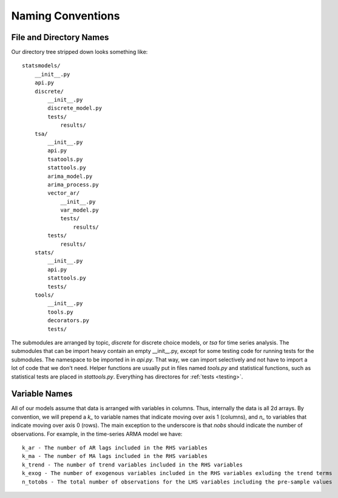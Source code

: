 Naming Conventions
------------------

File and Directory Names
~~~~~~~~~~~~~~~~~~~~~~~~
Our directory tree stripped down looks something like::

    statsmodels/
        __init__.py
        api.py
        discrete/
            __init__.py
            discrete_model.py
            tests/
                results/
        tsa/
            __init__.py
            api.py
            tsatools.py
            stattools.py
            arima_model.py
            arima_process.py
            vector_ar/
                __init__.py
                var_model.py
                tests/
                    results/
            tests/
                results/
        stats/
            __init__.py
            api.py
            stattools.py
            tests/
        tools/
            __init__.py
            tools.py
            decorators.py
            tests/

The submodules are arranged by topic, `discrete` for discrete choice models, or `tsa` for time series
analysis. The submodules that can be import heavy contain an empty __init__.py, except for some testing
code for running tests for the submodules. The namespace to be imported in in `api.py`. That way, we
can import selectively and not have to import a lot of code that we don't need. Helper functions are
usually put in files named `tools.py` and statistical functions, such as statistical tests are placed 
in `stattools.py`. Everything has directores for :ref:`tests <testing>`.

Variable Names
~~~~~~~~~~~~~~
All of our models assume that data is arranged with variables in columns. Thus, internally the data
is all 2d arrays. By convention, we will prepend a `k_` to variable names that indicate moving over 
axis 1 (columns), and `n_` to variables that indicate moving over axis 0 (rows). The main exception to
the underscore is that `nobs` should indicate the number of observations. For example, in the 
time-series ARMA model we have::

    k_ar - The number of AR lags included in the RHS variables
    k_ma - The number of MA lags included in the RHS variables
    k_trend - The number of trend variables included in the RHS variables
    k_exog - The number of exogenous variables included in the RHS variables exluding the trend terms
    n_totobs - The total number of observations for the LHS variables including the pre-sample values
